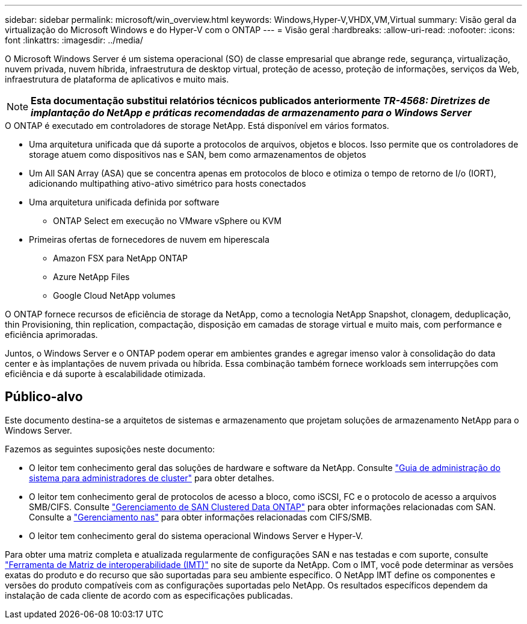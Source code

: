 ---
sidebar: sidebar 
permalink: microsoft/win_overview.html 
keywords: Windows,Hyper-V,VHDX,VM,Virtual 
summary: Visão geral da virtualização do Microsoft Windows e do Hyper-V com o ONTAP 
---
= Visão geral
:hardbreaks:
:allow-uri-read: 
:nofooter: 
:icons: font
:linkattrs: 
:imagesdir: ../media/


[role="lead"]
O Microsoft Windows Server é um sistema operacional (SO) de classe empresarial que abrange rede, segurança, virtualização, nuvem privada, nuvem híbrida, infraestrutura de desktop virtual, proteção de acesso, proteção de informações, serviços da Web, infraestrutura de plataforma de aplicativos e muito mais.


NOTE: *Esta documentação substitui relatórios técnicos publicados anteriormente _TR-4568: Diretrizes de implantação do NetApp e práticas recomendadas de armazenamento para o Windows Server_*

.O ONTAP é executado em controladores de storage NetApp. Está disponível em vários formatos.
* Uma arquitetura unificada que dá suporte a protocolos de arquivos, objetos e blocos. Isso permite que os controladores de storage atuem como dispositivos nas e SAN, bem como armazenamentos de objetos
* Um All SAN Array (ASA) que se concentra apenas em protocolos de bloco e otimiza o tempo de retorno de I/o (IORT), adicionando multipathing ativo-ativo simétrico para hosts conectados
* Uma arquitetura unificada definida por software
+
** ONTAP Select em execução no VMware vSphere ou KVM


* Primeiras ofertas de fornecedores de nuvem em hiperescala
+
** Amazon FSX para NetApp ONTAP
** Azure NetApp Files
** Google Cloud NetApp volumes




O ONTAP fornece recursos de eficiência de storage da NetApp, como a tecnologia NetApp Snapshot, clonagem, deduplicação, thin Provisioning, thin replication, compactação, disposição em camadas de storage virtual e muito mais, com performance e eficiência aprimoradas.

Juntos, o Windows Server e o ONTAP podem operar em ambientes grandes e agregar imenso valor à consolidação do data center e às implantações de nuvem privada ou híbrida. Essa combinação também fornece workloads sem interrupções com eficiência e dá suporte à escalabilidade otimizada.



== Público-alvo

Este documento destina-se a arquitetos de sistemas e armazenamento que projetam soluções de armazenamento NetApp para o Windows Server.

Fazemos as seguintes suposições neste documento:

* O leitor tem conhecimento geral das soluções de hardware e software da NetApp. Consulte https://docs.netapp.com/us-en/ontap/cluster-admin/index.html["Guia de administração do sistema para administradores de cluster"] para obter detalhes.
* O leitor tem conhecimento geral de protocolos de acesso a bloco, como iSCSI, FC e o protocolo de acesso a arquivos SMB/CIFS. Consulte https://docs.netapp.com/us-en/ontap/san-management/index.html["Gerenciamento de SAN Clustered Data ONTAP"] para obter informações relacionadas com SAN. Consulte a https://docs.netapp.com/us-en/ontap/nas-management/index.html["Gerenciamento nas"] para obter informações relacionadas com CIFS/SMB.
* O leitor tem conhecimento geral do sistema operacional Windows Server e Hyper-V.


Para obter uma matriz completa e atualizada regularmente de configurações SAN e nas testadas e com suporte, consulte http://mysupport.netapp.com/matrix/["Ferramenta de Matriz de interoperabilidade (IMT)"] no site de suporte da NetApp. Com o IMT, você pode determinar as versões exatas do produto e do recurso que são suportadas para seu ambiente específico. O NetApp IMT define os componentes e versões do produto compatíveis com as configurações suportadas pelo NetApp. Os resultados específicos dependem da instalação de cada cliente de acordo com as especificações publicadas.
